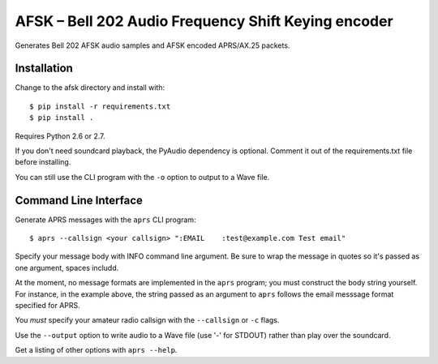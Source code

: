 AFSK – Bell 202 Audio Frequency Shift Keying encoder
====================================================

Generates Bell 202 AFSK audio samples and AFSK encoded 
APRS/AX.25 packets.

Installation
------------

Change to the afsk directory and install with::

    $ pip install -r requirements.txt
    $ pip install .

Requires Python 2.6 or 2.7.

If you don't need soundcard playback, the PyAudio dependency is 
optional. Comment it out of the requirements.txt file before
installing. 

You can still use the CLI program with the ``-o`` option to output
to a Wave file. 

Command Line Interface
----------------------

Generate APRS messages with the ``aprs`` CLI program::

    $ aprs --callsign <your callsign> ":EMAIL    :test@example.com Test email"

Specify your message body with INFO command line argument. Be sure to wrap the message in 
quotes so it's passed as one argument, spaces includd. 

At the moment, no message formats are implemented in the ``aprs`` program; you must 
construct the body string yourself. For instance, in the example above, the string 
passed as an argument to ``aprs`` follows the email messsage format specified for APRS. 

You *must* specify your amateur radio callsign with the ``--callsign`` or ``-c`` flags.

Use the ``--output`` option to write audio to a Wave file (use '-' for STDOUT) rather 
than play over the soundcard. 

Get a listing of other options with ``aprs --help``.

